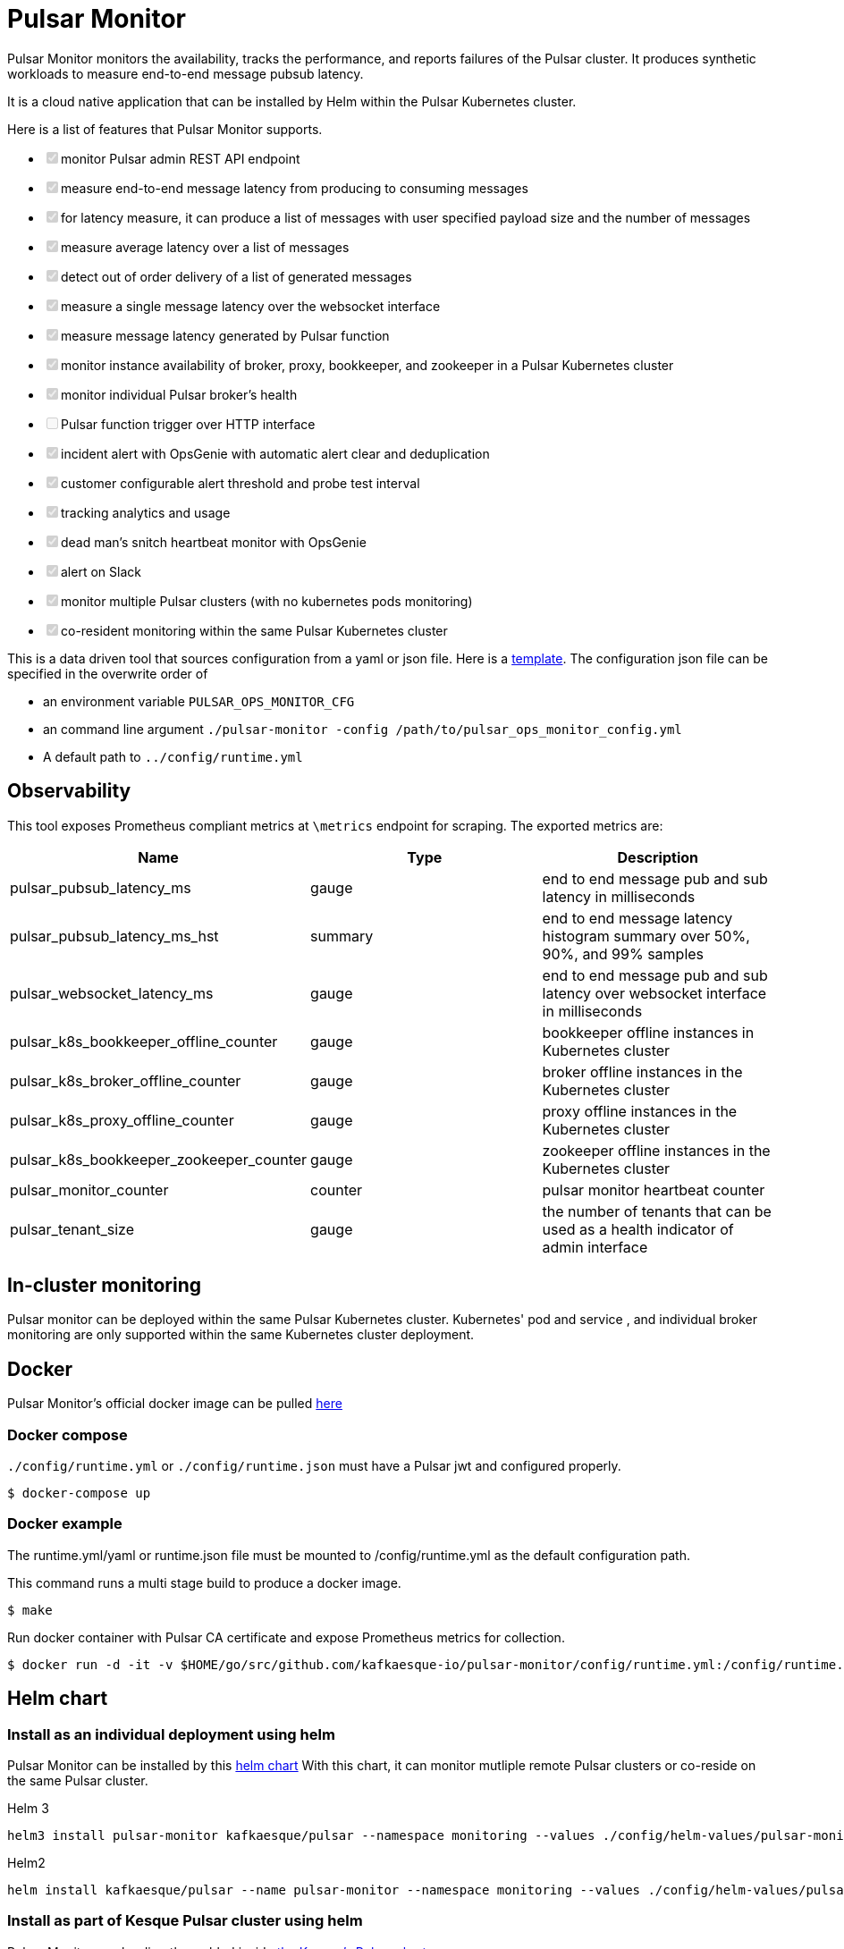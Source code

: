 = Pulsar Monitor

Pulsar Monitor monitors the availability, tracks the performance, and reports failures of the Pulsar cluster.
It produces synthetic workloads to measure end-to-end message pubsub latency.

It is a cloud native application that can be installed by Helm within the Pulsar Kubernetes cluster.

Here is a list of features that Pulsar Monitor supports.

* +++<input type="checkbox" class="task-list-item-checkbox" disabled="disabled" checked="checked">++++++</input>+++monitor Pulsar admin REST API endpoint
* +++<input type="checkbox" class="task-list-item-checkbox" disabled="disabled" checked="checked">++++++</input>+++measure end-to-end message latency from producing to consuming messages
* +++<input type="checkbox" class="task-list-item-checkbox" disabled="disabled" checked="checked">++++++</input>+++for latency measure, it can produce a list of messages with user specified payload size and the number of messages
* +++<input type="checkbox" class="task-list-item-checkbox" disabled="disabled" checked="checked">++++++</input>+++measure average latency over a list of messages
* +++<input type="checkbox" class="task-list-item-checkbox" disabled="disabled" checked="checked">++++++</input>+++detect out of order delivery of a list of generated messages
* +++<input type="checkbox" class="task-list-item-checkbox" disabled="disabled" checked="checked">++++++</input>+++measure a single message latency over the websocket interface
* +++<input type="checkbox" class="task-list-item-checkbox" disabled="disabled" checked="checked">++++++</input>+++measure message latency generated by Pulsar function
* +++<input type="checkbox" class="task-list-item-checkbox" disabled="disabled" checked="checked">++++++</input>+++monitor instance availability of broker, proxy, bookkeeper, and zookeeper in a Pulsar Kubernetes cluster
* +++<input type="checkbox" class="task-list-item-checkbox" disabled="disabled" checked="checked">++++++</input>+++monitor individual Pulsar broker's health
* +++<input type="checkbox" class="task-list-item-checkbox" disabled="disabled">++++++</input>+++Pulsar function trigger over HTTP interface
* +++<input type="checkbox" class="task-list-item-checkbox" disabled="disabled" checked="checked">++++++</input>+++incident alert with OpsGenie with automatic alert clear and deduplication
* +++<input type="checkbox" class="task-list-item-checkbox" disabled="disabled" checked="checked">++++++</input>+++customer configurable alert threshold and probe test interval
* +++<input type="checkbox" class="task-list-item-checkbox" disabled="disabled" checked="checked">++++++</input>+++tracking analytics and usage
* +++<input type="checkbox" class="task-list-item-checkbox" disabled="disabled" checked="checked">++++++</input>+++dead man's snitch heartbeat monitor with OpsGenie
* +++<input type="checkbox" class="task-list-item-checkbox" disabled="disabled" checked="checked">++++++</input>+++alert on Slack
* +++<input type="checkbox" class="task-list-item-checkbox" disabled="disabled" checked="checked">++++++</input>+++monitor multiple Pulsar clusters (with no kubernetes pods monitoring)
* +++<input type="checkbox" class="task-list-item-checkbox" disabled="disabled" checked="checked">++++++</input>+++co-resident monitoring within the same Pulsar Kubernetes cluster

This is a data driven tool that sources configuration from a yaml or json file.
Here is a link:../config/runtime_template.json[template].
The configuration json file can be specified in the overwrite order of

* an environment variable `PULSAR_OPS_MONITOR_CFG`
* an command line argument `./pulsar-monitor -config /path/to/pulsar_ops_monitor_config.yml`
* A default path to `../config/runtime.yml`

== Observability

This tool exposes Prometheus compliant metrics at `\metrics` endpoint for scraping.
The exported metrics are:

[cols="<,^,<"]
|===
| Name | Type | Description

| pulsar_pubsub_latency_ms
| gauge
| end to end message pub and sub latency in milliseconds

| pulsar_pubsub_latency_ms_hst
| summary
| end to end message latency histogram summary over 50%, 90%, and 99% samples

| pulsar_websocket_latency_ms
| gauge
| end to end message pub and sub latency over websocket interface in milliseconds

| pulsar_k8s_bookkeeper_offline_counter
| gauge
| bookkeeper offline instances in Kubernetes cluster

| pulsar_k8s_broker_offline_counter
| gauge
| broker offline instances in the Kubernetes cluster

| pulsar_k8s_proxy_offline_counter
| gauge
| proxy offline instances in the Kubernetes cluster

| pulsar_k8s_bookkeeper_zookeeper_counter
| gauge
| zookeeper offline instances in the Kubernetes cluster

| pulsar_monitor_counter
| counter
| pulsar monitor heartbeat counter

| pulsar_tenant_size
| gauge
| the number of tenants that can be used as a health indicator of admin interface
|===

== In-cluster monitoring

Pulsar monitor can be deployed within the same Pulsar Kubernetes cluster.
Kubernetes' pod and service , and individual broker monitoring are only supported within the same Kubernetes cluster deployment.

== Docker

Pulsar Monitor's official docker image can be pulled https://hub.docker.com/repository/docker/kesque/pulsar-monitor[here]

=== Docker compose

`./config/runtime.yml` or `./config/runtime.json` must have a Pulsar jwt and configured properly.

[source,bash]
----
$ docker-compose up
----

=== Docker example

The runtime.yml/yaml or runtime.json file must be mounted to /config/runtime.yml as the default configuration path.

This command runs a multi stage build to produce a docker image.

 $ make

Run docker container with Pulsar CA certificate and expose Prometheus metrics for collection.

[source,bash]
----
$ docker run -d -it -v $HOME/go/src/github.com/kafkaesque-io/pulsar-monitor/config/runtime.yml:/config/runtime.yml -v /etc/pki/ca-trust/extracted/pem/tls-ca-bundle.pem:/etc/ssl/certs/ca-bundle.crt -p 8080:8080 --name=pulsar-monitor kesque/pulsar-monitor:1.2.91
----

== Helm chart

=== Install as an individual deployment using helm

Pulsar Monitor can be installed by this https://github.com/kafkaesque-io/pulsar-helm-chart/tree/master/helm-chart-sources/pulsar-monitor[helm chart] With this chart, it can monitor mutliple remote Pulsar clusters or co-reside on the same Pulsar cluster.

Helm 3

----
helm3 install pulsar-monitor kafkaesque/pulsar --namespace monitoring --values ./config/helm-values/pulsar-monitor-values.yaml
----

Helm2

----
helm install kafkaesque/pulsar --name pulsar-monitor --namespace monitoring --values ./config/helm-values/pulsar-monitor-values.yaml
----

=== Install as part of Kesque Pulsar cluster using helm

Pulsar Monitor can be directly enabled inside https://github.com/kafkaesque-io/pulsar-helm-chart/blob/master/helm-chart-sources/pulsar/values.yaml#L1571[the Kesque's Pulsar chart]

== Development

=== How to build

This script builds the Pulsar Monitor Go application, runs code static analysis(golint), runs unit tests, and creates a binary under ./bin/pulsar-monitor.

 $ ./scripts/ci.sh

